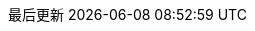 // The text for the links to the PDF document, and documents in other languages:
//     This document is also available in [PDF format] and in other languages: [español], [中文].
// :also_links_pre_text:[:also_links_pdf_link_text:]:also_links_languages_pre_text:[lang]:also_links_languages_separator:[lang]:also_links_post_text:
:also_links_pre_text: 此文件也可用于
:also_links_pdf_link_text: PDF格式
:also_links_languages_pre_text: 和其他语言：
:also_links_languages_separator: 、
:also_links_post_text: 。

:other_formats_text: 其他格式
:pdf_file_text: PDF文件
:contribute_title_text: 参与
:contribute_improve_text: 完善这份文件
:contribute_edit_text: 在GitHub上编辑
:contribute_issue_text: 创造议题

// Copied here as we are using the language code zh rather than zh_CN.
// Source is https://github.com/asciidoctor/asciidoctor/blob/master/data/locale/attributes-zh_CN.adoc
// Simplified Chinese translation, courtesy of John Dong <dongwqs@gmail.com>
:appendix-caption: 附录
:appendix-refsig: {appendix-caption}
:caution-caption: 注意
//:chapter-label: ???
//:chapter-refsig: {chapter-label}
:example-caption: 示例
:figure-caption: 图表
:important-caption: 重要
:last-update-label: 最后更新
ifdef::listing-caption[:listing-caption: 列表]
ifdef::manname-title[:manname-title: 名称]
:note-caption: 笔记
//:part-refsig: ???
ifdef::preface-title[:preface-title: 序言]
//:section-refsig: ???
:table-caption: 表格
:tip-caption: 提示
:toc-title: 目录
:untitled-label: 暂无标题
:version-label: 版本
:warning-caption: 警告
